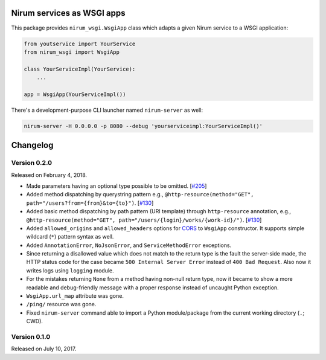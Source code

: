 Nirum services as WSGI apps
===========================

.. image:: https://travis-ci.org/spoqa/nirum-python-wsgi.svg?branch=master
   :target: https://travis-ci.org/spoqa/nirum-python-wsgi
   :alt: Build status

.. image:: https://badge.fury.io/py/nirum-wsgi.svg
   :target: https://pypi.org/project/nirum-wsgi/
   :alt: Latest PyPI version

This package provides ``nirum_wsgi.WsgiApp`` class which adapts a given
Nirum service to a WSGI application:

.. code-block:: python

   from youtservice import YourService
   from nirum_wsgi import WsgiApp

   class YourServiceImpl(YourService):
       ...

   app = WsgiApp(YourServiceImpl())

There's a development-purpose CLI launcher named ``nirum-server`` as well:

.. code-block:: bash

   nirum-server -H 0.0.0.0 -p 8080 --debug 'yourserviceimpl:YourServiceImpl()'

Changelog
=========

Version 0.2.0
-------------

Released on February 4, 2018.

- Made parameters having an optional type possible to be omitted. [`#205`_]
- Added method dispatching by querystring pattern
  e.g., ``@http-resource(method="GET", path="/users?from={from}&to={to}")``.
  [`#130`_]
- Added basic method dispatching by path pattern (URI template) through
  ``http-resource`` annotation, e.g.,
  ``@http-resource(method="GET", path="/users/{login}/works/{work-id}/")``.
  [`#130`_]
- Added ``allowed_origins`` and ``allowed_headers`` options for CORS_ to
  ``WsgiApp`` constructor.  It supports simple wildcard (``*``) pattern syntax
  as well.
- Added ``AnnotationError``, ``NoJsonError``, and ``ServiceMethodError``
  exceptions.
- Since returning a disallowed value which does not match to the return type
  is the fault the server-side made, the HTTP status code for the case became
  ``500 Internal Server Error`` instead of ``400 Bad Request``.
  Also now it writes logs using ``logging`` module.
- For the mistakes returning ``None`` from a method having non-null return type,
  now it became to show a more readable and debug-friendly message with a proper
  response instead of uncaught Python exception.
- ``WsgiApp.url_map`` attribute was gone.
- ``/ping/`` resource was gone.
- Fixed ``nirum-server`` command able to import a Python module/package from
  the current working directory (``.``; CWD).

.. _#205: https://github.com/spoqa/nirum/issues/205
.. _#130: https://github.com/spoqa/nirum/issues/130
.. _CORS: https://www.w3.org/TR/cors/


Version 0.1.0
-------------

Released on July 10, 2017.



